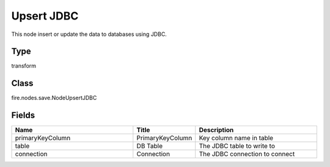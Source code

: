 Upsert JDBC
=========== 

This node insert or update the data to databases using JDBC.

Type
--------- 

transform

Class
--------- 

fire.nodes.save.NodeUpsertJDBC

Fields
--------- 

.. list-table::
      :widths: 10 5 10
      :header-rows: 1

      * - Name
        - Title
        - Description
      * - primaryKeyColumn
        - PrimaryKeyColumn
        - Key column name in table
      * - table
        - DB Table
        - The JDBC table to write to
      * - connection
        - Connection
        - The JDBC connection to connect




